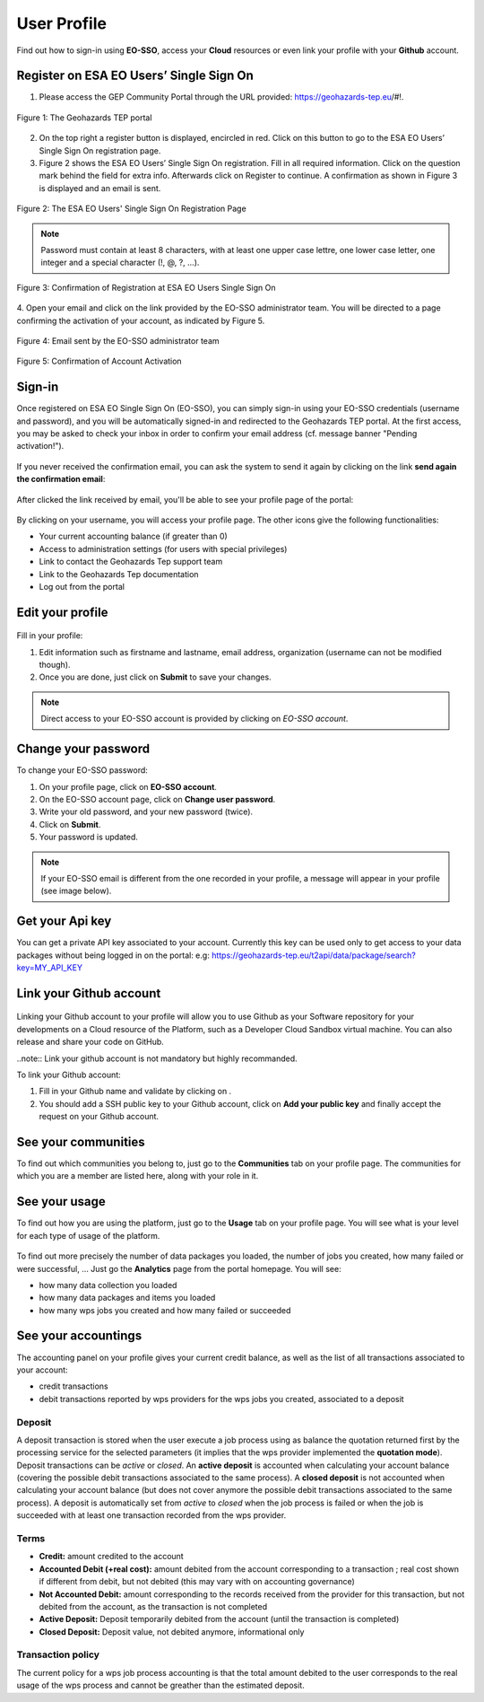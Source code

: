 .. _user-profile:

User Profile
============

.. figure:: ../includes/user.png
	:align: center
	:width: 30%
	:figclass: img-container-border


Find out how to sign-in using **EO-SSO**, access your **Cloud** resources or even link your profile with your **Github** account.

Register on ESA EO Users’ Single Sign On
----------------------------------------

1. Please access the GEP Community Portal through the URL provided: https://geohazards-tep.eu/#!. 

.. figure:: ../includes/qsm1-f1.png
	:align: center
	:width: 80%
	:figclass: img-container-border

	Figure 1: The Geohazards TEP portal

2. On the top right a register button is displayed, encircled in red. Click on this button to go to the ESA EO Users’ Single Sign On registration page. 

3. Figure 2 shows the ESA EO Users’ Single Sign On registration. Fill in all required information. Click on the question mark behind the field for extra info. Afterwards click on Register to continue. A confirmation as shown in Figure 3 is displayed and an email is sent.

.. figure:: ../includes/qsm1-f2.png
	:align: center
	:width: 80%
	:figclass: img-container-border

	Figure 2: The ESA EO Users' Single Sign On Registration Page

.. NOTE::
	Password must contain at least 8 characters, with at least one upper case lettre, one lower case letter, one integer and a special character (!, @, ?, ...).

.. figure:: ../includes/qsm1-f3.png
	:align: center
	:width: 80%
	:figclass: img-container-border

	Figure 3: Confirmation of Registration at ESA EO Users Single Sign On

4. Open your email and click on the link provided by the EO-SSO administrator team. You will be
directed to a page confirming the activation of your account, as indicated by Figure 5.

.. figure:: ../includes/qsm1-f4.png
	:align: center
	:width: 80%
	:figclass: img-container-border
	
	Figure 4: Email sent by the EO-SSO administrator team

.. figure:: ../includes/qsm1-f5.png
	:align: center
	:width: 80%
	:figclass: img-container-border	
	
	Figure 5: Confirmation of Account Activation

.. _community-guide-user-sign-in-label:
Sign-in
-------

Once registered on ESA EO Single Sign On (EO-SSO), you can simply sign-in using your EO-SSO credentials (username and password), and you will be automatically signed-in and redirected to the Geohazards TEP portal.
At the first access, you may be asked to check your inbox in order to confirm your email address (cf. message banner "Pending activation!").

.. figure:: ../includes/email_confirmation1.png
	:figclass: img-border
	:scale: 80%

If you never received the confirmation email, you can ask the system to send it again by clicking on the link **send again the confirmation email**:

.. figure:: ../includes/email_confirmation2.png
	:figclass: img-border
	:scale: 80%

After clicked the link received by email, you'll be able to see your profile page of the portal:

.. figure:: ../includes/email_confirmation3.png
	:figclass: img-border
	:scale: 80%

.. figure:: ../includes/user_signin.png
	:figclass: img-border
	:scale: 80%

By clicking on your username, you will access your profile page.
The other icons give the following functionalities:

- |user_signin_balance.png| Your current accounting balance (if greater than 0)
- |user_signin_settings.png| Access to administration settings (for users with special privileges)
- |user_signin_contactus.png| Link to contact the Geohazards Tep support team
- |user_signin_documentation.png| Link to the Geohazards Tep documentation
- |user_signin_logout.png| Log out from the portal

.. |user_signin_settings.png| image:: ../includes/user_signin_settings.png
.. |user_signin_documentation.png| image:: ../includes/user_signin_documentation.png
.. |user_signin_balance.png| image:: ../includes/user_signin_balance.png
.. |user_signin_contactus.png| image:: ../includes/user_signin_contactus.png
.. |user_signin_logout.png| image:: ../includes/user_signin_logout.png

Edit your profile
-----------------

.. figure:: ../includes/user_profile.png
	:figclass: img-border
	:scale: 80%
	
Fill in your profile:

1. Edit information such as firstname and lastname, email address, organization (username can not be modified though).
2. Once you are done, just click on **Submit** to save your changes.

.. NOTE::
		Direct access to your EO-SSO account is provided by clicking on *EO-SSO account*.

Change your password
--------------------

To change your EO-SSO password:

1. On your profile page, click on **EO-SSO account**.
2. On the EO-SSO account page, click on **Change user password**.
3. Write your old password, and your new password (twice).
4. Click on **Submit**.
5. Your password is updated.

.. NOTE::
    If your EO-SSO email is different from the one recorded in your profile, a message will appear in your profile (see image below).

.. figure:: ../includes/user_profile_email_change.png
	:figclass: img-border

Get your Api key
----------------

You can get a private API key associated to your account.
Currently this key can be used only to get access to your data packages without being logged in on the portal:
e.g: https://geohazards-tep.eu/t2api/data/package/search?key=MY_API_KEY

.. figure:: ../includes/user_profile_apikey.png
	:figclass: img-border img-max-width
	:scale: 80%


Link your Github account
------------------------

.. figure:: ../includes/user_github.png
	:figclass: img-border
	:scale: 70%

Linking your Github account to your profile will allow you to use Github as your Software repository for your developments on a Cloud  resource of the Platform, such as a Developer Cloud Sandbox virtual machine. You can also release and share your code on GitHub.

..note:: Link your github account is not mandatory but highly recommanded.

To link your Github account:

1. Fill in your Github name and validate by clicking on |user_github_edit.png|.
2. You should add a SSH public key to your Github account, click on **Add your public key** and finally accept the request on your Github account.

.. |user_github_edit.png| image:: ../includes/user_github_edit.png

See your communities
--------------------

To find out which communities you belong to, just go to the **Communities** tab on your profile page.
The communities for which you are a member are listed here, along with your role in it.

.. figure:: ../includes/user_community.png
	:figclass: img-border
	:scale: 70%

See your usage
--------------

To find out how you are using the platform, just go to the **Usage** tab on your profile page.
You will see what is your level for each type of usage of the platform.


.. figure:: ../includes/user_profile_usage.png
	:figclass: img-border
	:scale: 80%

To find out more precisely the number of data packages you loaded, the number of jobs you created, how many failed or were successful, ... Just go the **Analytics** page from the portal homepage.
You will see:

- how many data collection you loaded
- how many data packages and items you loaded
- how many wps jobs you created and how many failed or succeeded

.. req:: GEP-TS-ICD-010
    :show:

    This section shows that the platform has an analytics web widget.

See your accountings
--------------------

The accounting panel on your profile gives your current credit balance, as well as the list of all transactions associated to your account:

- credit transactions
- debit transactions reported by wps providers for the wps jobs you created, associated to a deposit

.. figure:: ../includes/user_profile_accounting.png
	:figclass: img-border
	:scale: 80%

.. _deposit:

Deposit
~~~~~~~

A deposit transaction is stored when the user execute a job process using as balance the quotation returned first by the processing service for the selected parameters (it implies that the wps provider implemented the **quotation mode**). Deposit transactions can be *active* or *closed*. An **active deposit** is accounted when calculating your account balance (covering the possible debit transactions associated to the same process). A **closed deposit** is not accounted when calculating your account balance (but does not cover anymore the possible debit transactions associated to the same process). A deposit is automatically set from *active* to *closed* when the job process is failed or when the job is succeeded with at least one transaction recorded from the wps provider.

Terms
~~~~~

- **Credit:** amount credited to the account
- **Accounted Debit (+real cost):** amount debited from the account corresponding to a transaction ; real cost shown if different from debit, but not debited (this may vary with on accounting governance)
- **Not Accounted Debit:** amount corresponding to the records received from the provider for this transaction, but not debited from the account, as the transaction is not completed
- **Active Deposit:** Deposit temporarily debited from the account (until the transaction is completed)
- **Closed Deposit:** Deposit value, not debited anymore, informational only

Transaction policy
~~~~~~~~~~~~~~~~~~

The current policy for a wps job process accounting is that the total amount debited to the user corresponds to the real usage of the wps process and cannot be greather than the estimated deposit.
